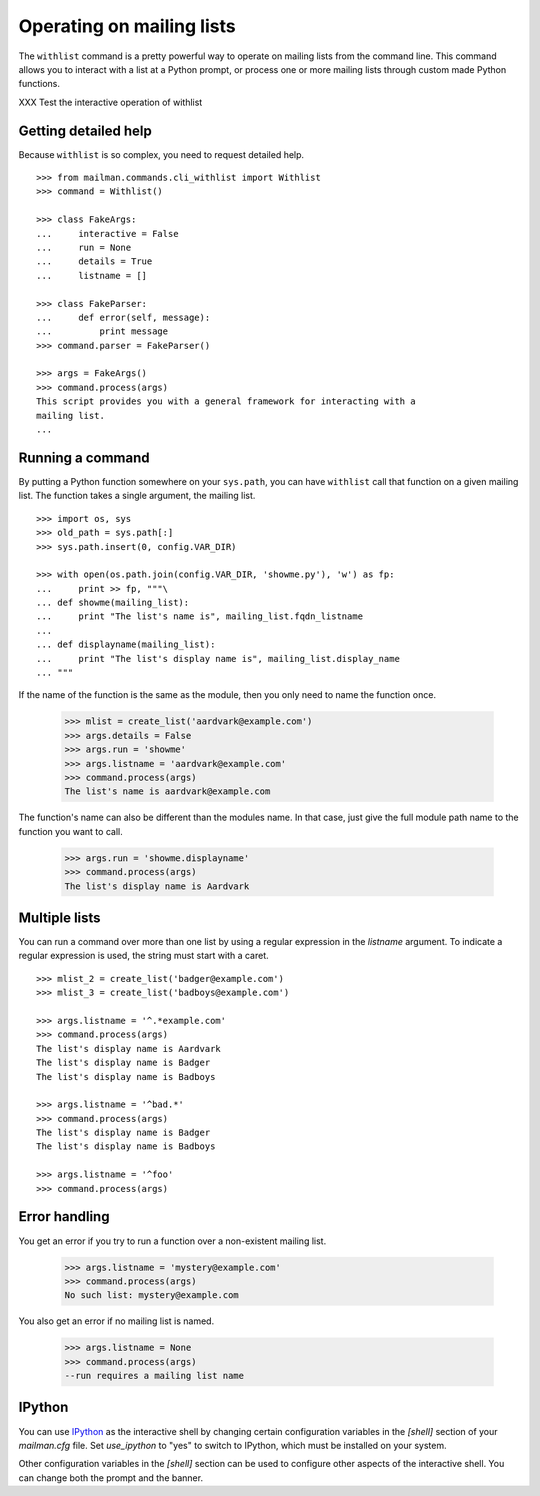 ==========================
Operating on mailing lists
==========================

The ``withlist`` command is a pretty powerful way to operate on mailing lists
from the command line.  This command allows you to interact with a list at a
Python prompt, or process one or more mailing lists through custom made Python
functions.

XXX Test the interactive operation of withlist


Getting detailed help
=====================

Because ``withlist`` is so complex, you need to request detailed help.
::

    >>> from mailman.commands.cli_withlist import Withlist
    >>> command = Withlist()

    >>> class FakeArgs:
    ...     interactive = False
    ...     run = None
    ...     details = True
    ...     listname = []

    >>> class FakeParser:
    ...     def error(self, message):
    ...         print message
    >>> command.parser = FakeParser()

    >>> args = FakeArgs()
    >>> command.process(args)
    This script provides you with a general framework for interacting with a
    mailing list.
    ...


Running a command
=================

By putting a Python function somewhere on your ``sys.path``, you can have
``withlist`` call that function on a given mailing list.  The function takes a
single argument, the mailing list.
::

    >>> import os, sys
    >>> old_path = sys.path[:]
    >>> sys.path.insert(0, config.VAR_DIR)

    >>> with open(os.path.join(config.VAR_DIR, 'showme.py'), 'w') as fp:
    ...     print >> fp, """\
    ... def showme(mailing_list):
    ...     print "The list's name is", mailing_list.fqdn_listname
    ...
    ... def displayname(mailing_list):
    ...     print "The list's display name is", mailing_list.display_name
    ... """

If the name of the function is the same as the module, then you only need to
name the function once.

    >>> mlist = create_list('aardvark@example.com')
    >>> args.details = False
    >>> args.run = 'showme'
    >>> args.listname = 'aardvark@example.com'
    >>> command.process(args)
    The list's name is aardvark@example.com

The function's name can also be different than the modules name.  In that
case, just give the full module path name to the function you want to call.

    >>> args.run = 'showme.displayname'
    >>> command.process(args)
    The list's display name is Aardvark


Multiple lists
==============

You can run a command over more than one list by using a regular expression in
the `listname` argument.  To indicate a regular expression is used, the string
must start with a caret.
::

    >>> mlist_2 = create_list('badger@example.com')
    >>> mlist_3 = create_list('badboys@example.com')

    >>> args.listname = '^.*example.com'
    >>> command.process(args)
    The list's display name is Aardvark
    The list's display name is Badger
    The list's display name is Badboys

    >>> args.listname = '^bad.*'
    >>> command.process(args)
    The list's display name is Badger
    The list's display name is Badboys

    >>> args.listname = '^foo'
    >>> command.process(args)


Error handling
==============

You get an error if you try to run a function over a non-existent mailing
list.

    >>> args.listname = 'mystery@example.com'
    >>> command.process(args)
    No such list: mystery@example.com

You also get an error if no mailing list is named.

    >>> args.listname = None
    >>> command.process(args)
    --run requires a mailing list name


IPython
=======

You can use `IPython`_ as the interactive shell by changing certain
configuration variables in the `[shell]` section of your `mailman.cfg` file.
Set `use_ipython` to "yes" to switch to IPython, which must be installed on
your system.

Other configuration variables in the `[shell]` section can be used to
configure other aspects of the interactive shell.  You can change both the
prompt and the banner.


.. Clean up
   >>> sys.path = old_path

.. _`IPython`: http://ipython.org/
